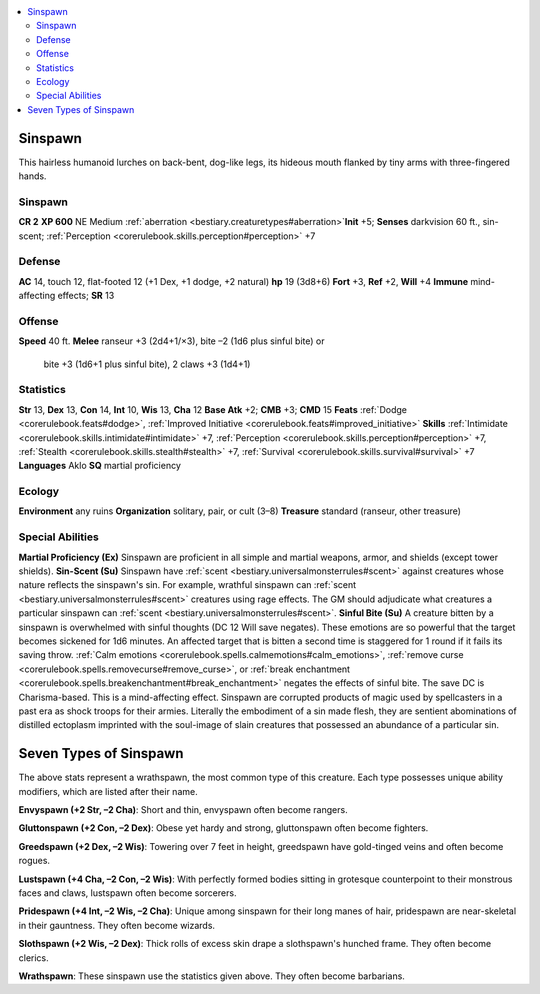 
.. _`bestiary2.sinspawn`:

.. contents:: \ 

.. _`bestiary2.sinspawn#sinspawn`:

Sinspawn
*********
This hairless humanoid lurches on back-bent, dog-like legs, its hideous mouth flanked by tiny arms with three-fingered hands. 

Sinspawn
=========

**CR 2** 
\ **XP 600**
NE Medium :ref:`aberration <bestiary.creaturetypes#aberration>`\  
\ **Init**\  +5; \ **Senses**\  darkvision 60 ft., sin-scent; :ref:`Perception <corerulebook.skills.perception#perception>`\  +7

.. _`bestiary2.sinspawn#defense`:

Defense
========
\ **AC**\  14, touch 12, flat-footed 12 (+1 Dex, +1 dodge, +2 natural)
\ **hp**\  19 (3d8+6)
\ **Fort**\  +3, \ **Ref**\  +2, \ **Will**\  +4
\ **Immune**\  mind-affecting effects; \ **SR**\  13

.. _`bestiary2.sinspawn#offense`:

Offense
========
\ **Speed**\  40 ft.
\ **Melee**\  ranseur +3 (2d4+1/×3), bite –2 (1d6 plus sinful bite) or
 bite +3 (1d6+1 plus sinful bite), 2 claws +3 (1d4+1)

.. _`bestiary2.sinspawn#statistics`:

Statistics
===========
\ **Str**\  13, \ **Dex**\  13, \ **Con**\  14, \ **Int**\  10, \ **Wis**\  13, \ **Cha**\  12
\ **Base Atk**\  +2; \ **CMB**\  +3; \ **CMD**\  15
\ **Feats**\  :ref:`Dodge <corerulebook.feats#dodge>`\ , :ref:`Improved Initiative <corerulebook.feats#improved_initiative>`
\ **Skills**\  :ref:`Intimidate <corerulebook.skills.intimidate#intimidate>`\  +7, :ref:`Perception <corerulebook.skills.perception#perception>`\  +7, :ref:`Stealth <corerulebook.skills.stealth#stealth>`\  +7, :ref:`Survival <corerulebook.skills.survival#survival>`\  +7
\ **Languages**\  Aklo
\ **SQ**\  martial proficiency

.. _`bestiary2.sinspawn#ecology`:

Ecology
========
\ **Environment**\  any ruins
\ **Organization**\  solitary, pair, or cult (3–8)
\ **Treasure**\  standard (ranseur, other treasure)

.. _`bestiary2.sinspawn#special_abilities`:

Special Abilities
==================
\ **Martial Proficiency (Ex)**\  Sinspawn are proficient in all simple and martial weapons, armor, and shields (except tower shields).
\ **Sin-Scent (Su)**\  Sinspawn have :ref:`scent <bestiary.universalmonsterrules#scent>`\  against creatures whose nature reflects the sinspawn's sin. For example, wrathful sinspawn can :ref:`scent <bestiary.universalmonsterrules#scent>`\  creatures using rage effects. The GM should adjudicate what creatures a particular sinspawn can :ref:`scent <bestiary.universalmonsterrules#scent>`\ .
\ **Sinful Bite (Su)**\  A creature bitten by a sinspawn is overwhelmed with sinful thoughts (DC 12 Will save negates). These emotions are so powerful that the target becomes sickened for 1d6 minutes. An affected target that is bitten a second time is staggered for 1 round if it fails its saving throw. :ref:`Calm emotions <corerulebook.spells.calmemotions#calm_emotions>`\ , :ref:`remove curse <corerulebook.spells.removecurse#remove_curse>`\ , or :ref:`break enchantment <corerulebook.spells.breakenchantment#break_enchantment>`\  negates the effects of sinful bite. The save DC is Charisma-based. This is a mind-affecting effect.
Sinspawn are corrupted products of magic used by spellcasters in a past era as shock troops for their armies. Literally the embodiment of a sin made flesh, they are sentient abominations of distilled ectoplasm imprinted with the soul-image of slain creatures that possessed an abundance of a particular sin.

.. _`bestiary2.sinspawn#seven_types_of_sinspawn`:

Seven Types of Sinspawn
************************
The above stats represent a wrathspawn, the most common type of this creature. Each type possesses unique ability modifiers, which are listed after their name.

.. _`bestiary2.sinspawn#envyspawn_(+2_str_2_cha)`:

\ **Envyspawn (+2 Str, –2 Cha)**\ : Short and thin, envyspawn often become rangers.

.. _`bestiary2.sinspawn#gluttonspawn_(+2_con_2_dex)`:

\ **Gluttonspawn (+2 Con, –2 Dex)**\ : Obese yet hardy and strong, gluttonspawn often become fighters. 

.. _`bestiary2.sinspawn#greedspawn_(+2_dex_2_wis)`:

\ **Greedspawn (+2 Dex, –2 Wis)**\ : Towering over 7 feet in height, greedspawn have gold-tinged veins and often become rogues. 

.. _`bestiary2.sinspawn#lustspawn_(+4_cha_2_con_2_wis)`:

\ **Lustspawn (+4 Cha, –2 Con, –2 Wis)**\ : With perfectly formed bodies sitting in grotesque counterpoint to their monstrous faces and claws, lustspawn often become sorcerers.

.. _`bestiary2.sinspawn#pridespawn_(+4_int_2_wis_2_cha)`:

\ **Pridespawn (+4 Int, –2 Wis, –2 Cha)**\ : Unique among sinspawn for their long manes of hair, pridespawn are near-skeletal in their gauntness. They often become wizards. 

.. _`bestiary2.sinspawn#slothspawn_(+2_wis_2_dex)`:

\ **Slothspawn (+2 Wis, –2 Dex)**\ : Thick rolls of excess skin drape a slothspawn's hunched frame. They often become clerics. 

.. _`bestiary2.sinspawn#wrathspawn`:

\ **Wrathspawn**\ : These sinspawn use the statistics given above. They often become barbarians.

